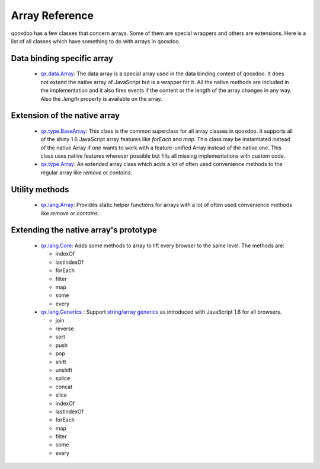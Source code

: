 .. _pages/array#array_reference:

Array Reference
***************

qooxdoo has a few classes that concern arrays. Some of them are special wrappers and others are extensions. Here is a list of all classes which have something to do with arrays in qooxdoo.


Data binding specific array
===========================


  * `qx.data.Array <http://demo.qooxdoo.org/1.2.x/apiviewer/#qx.data.Array>`_: The data array is a special array used in the data binding context of qooxdoo. It does not extend the native array of JavaScript but is a wrapper for it. All the native methods are included in the implementation and it also fires events if the content or the length of the array changes in any way. Also the *.length* property is available on the array.


Extension of the native array
=============================

  * `qx.type.BaseArray <http://demo.qooxdoo.org/1.2.x/apiviewer/#qx.type.BaseArray>`_: This class is the common superclass for all array classes in qooxdoo. It supports all of the shiny 1.6 JavaScript array features like *forEach* and *map*. This class may be instantiated instead of the native Array if one wants to work with a feature-unified Array instead of the native one. This class uses native features wherever possible but fills all missing implementations with custom code.

  * `qx.type.Array <http://demo.qooxdoo.org/1.2.x/apiviewer/#qx.type.Array>`_: An extended array class which adds a lot of often used convenience methods to the regular array like *remove* or *contains*.


Utility methods
===============

  * `qx.lang.Array <http://demo.qooxdoo.org/1.2.x/apiviewer/#qx.lang.Array>`_: Provides static helper functions for arrays with a lot of often used convenience methods like *remove* or *contains*. 



Extending the native array's prototype
======================================

  * `qx.lang.Core <http://demo.qooxdoo.org/1.2.x/apiviewer/#qx.lang.Core>`_: Adds some methods to array to lift every browser to the same level. The methods are:

    * indexOf
    * lastIndexOf
    * forEach
    * filter
    * map
    * some
    * every

  * `qx.lang.Generics <http://demo.qooxdoo.org/1.2.x/apiviewer/#qx.lang.Generics>`_ : Support `string/array generics <http://developer.mozilla.org/en/docs/New_in_JavaScript_1.6#Array_and_String_generics>`_ as introduced with JavaScript 1.6 for all browsers. 

    * join
    * reverse
    * sort
    * push
    * pop
    * shift
    * unshift
    * splice
    * concat
    * slice
    * indexOf
    * lastIndexOf
    * forEach
    * map
    * filter
    * some
    * every

